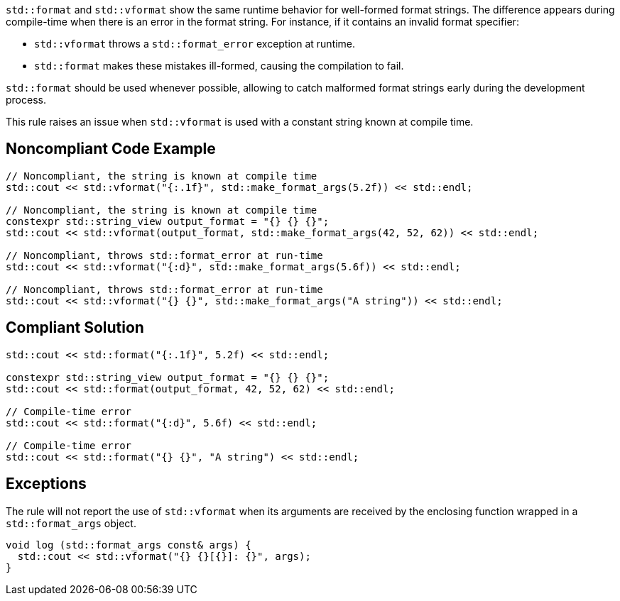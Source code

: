 

`std::format` and `std::vformat` show the same runtime behavior for
well-formed format strings. The difference appears during compile-time
when there is an error in the format string. For instance, if it contains an
invalid format specifier:

* `std::vformat` throws a `std::format_error` exception at runtime.
* `std::format` makes these mistakes ill-formed, causing the compilation to fail.

`std::format` should be used whenever possible, allowing to catch malformed format
strings early during the development process.

This rule raises an issue when `std::vformat` is used with a constant string
known at compile time.

== Noncompliant Code Example

[source,cpp]
----
// Noncompliant, the string is known at compile time
std::cout << std::vformat("{:.1f}", std::make_format_args(5.2f)) << std::endl;

// Noncompliant, the string is known at compile time
constexpr std::string_view output_format = "{} {} {}";
std::cout << std::vformat(output_format, std::make_format_args(42, 52, 62)) << std::endl;

// Noncompliant, throws std::format_error at run-time
std::cout << std::vformat("{:d}", std::make_format_args(5.6f)) << std::endl;

// Noncompliant, throws std::format_error at run-time
std::cout << std::vformat("{} {}", std::make_format_args("A string")) << std::endl;
----

== Compliant Solution

[source,cpp]
----
std::cout << std::format("{:.1f}", 5.2f) << std::endl;

constexpr std::string_view output_format = "{} {} {}";
std::cout << std::format(output_format, 42, 52, 62) << std::endl;

// Compile-time error
std::cout << std::format("{:d}", 5.6f) << std::endl;

// Compile-time error
std::cout << std::format("{} {}", "A string") << std::endl;
----

== Exceptions
The rule will not report the use of `std::vformat` when its arguments
are received by the enclosing function wrapped in a `std::format_args` object.

[source,cpp]
----
void log (std::format_args const& args) {
  std::cout << std::vformat("{} {}[{}]: {}", args);
}
----
